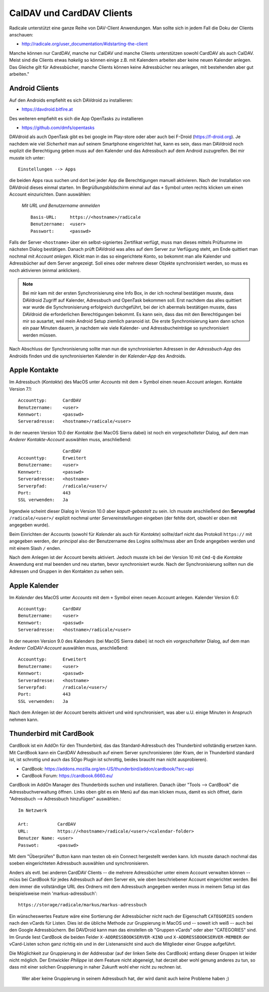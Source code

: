.. -*- coding: utf-8; mode: rst -*-

.. _xref_dav_client:

CalDAV und CardDAV Clients
===========================

Radicale unterstützt eine ganze Reihe von DAV-Client Anwendungen. Man sollte
sich in jedem Fall die Doku der Clients anschauen:

* http://radicale.org/user_documentation/#idstarting-the-client

Manche können nur CardDAV, manche nur CalDAV und manche Clients unterstützen
sowohl CardDAV als auch CalDAV. Meist sind die Clients etwas *hakelig* so können
einige z.B. mit Kalendern arbeiten aber keine neuen Kalender anlegen. Das
Gleiche gilt für Adressbücher, manche Clients können keine Adressbücher neu
anlegen, mit bestehenden aber gut arbeiten."

Android Clients
---------------

Auf den Androids empfiehlt es sich DAVdroid zu installieren:

* https://davdroid.bitfire.at

Des weiteren empfiehlt es sich die App OpenTasks zu installieren

* https://github.com/dmfs/opentasks

DAVdroid als auch OpenTask gibt es bei google im Play-store oder aber auch bei
F-Droid (https://f-droid.org). Je nachdem wie viel *Sicherheit* man auf seinem
Smartphone eingerichtet hat, kann es sein, dass man DAVdroid noch explizit die
Berechtigung geben muss auf den Kalender und das Adressbuch auf dem Android
zuzugreifen. Bei mir musste ich unter::

    Einstellungen --> Apps

die beiden Apps raus suchen und dort bei jeder App die Berechtigungen manuell
aktivieren. Nach der Installation von DAVdroid dieses einmal starten. Im
Begrüßungsbildschirm einmal auf das ``+`` Symbol unten rechts klicken um einen
Account einzurichten. Dann auswählen:

    *Mit URL und Benutzername anmelden* ::

        Basis-URL:     https://<hostname>/radicale
        Benutzername:  <user>
        Passwort:      <passwd>

Falls der Server ``<hostname>`` über ein selbst-signiertes Zertifikat verfügt,
muss man dieses mittels Prüfsumme im nächsten Dialog bestätigen. Danach prüft
DAVdroid was alles auf dem Server zur Verfügung steht, am Ende quittiert man
nochmal mit *Account anlegen*. Klickt man in das so eingerichtete Konto, so
bekommt man alle Kalender und Adressbücher auf dem Server angezeigt. Soll eines
oder mehrere dieser Objekte synchronisiert werden, so muss es noch aktivieren
(einmal anklicken).

.. note::

  Bei mir kam mit der ersten Synchronisierung eine Info Box, in der ich nochmal
  bestätigen musste, dass DAVdroid Zugriff auf Kalender, Adressbuch und OpenTask
  bekommen soll. Erst nachdem das alles quittiert war wurde die Synchronisierung
  erfolgreich durchgeführt, bei der ich abermals bestätigen musste, dass
  DAVdroid die erforderlichen Berechtigungen bekommt. Es kann sein, dass das mit
  den Berechtigungen bei mir so ausartet, weil mein Android Setup ziemlich
  paranoid ist. Die erste Synchronisierung kann dann schon ein paar Minuten
  dauern, je nachdem wie viele Kalender- und Adressbucheinträge so synchronisiert
  werden müssen.

Nach Abschluss der Synchronisierung sollte man nun die synchronisierten Adressen
in der *Adressbuch-App* des Androids finden und die synchronisierten Kalender in
der *Kalender-App* des Androids.

Apple Kontakte
--------------

Im Adressbuch (*Kontakte*) des MacOS unter *Accounts* mit dem ``+`` Symbol einen
neuen Account anlegen. Kontakte Version 7.1::

    Accounttyp:      CardDAV
    Benutzername:    <user>
    Kennwort:        <passwd>
    Serveradresse:   <hostname>/radicale/<user>

In der neueren Version 10.0 der *Kontakte* (bei MacOS Sierra dabei) ist noch ein
*vorgeschalteter* Dialog, auf dem man *Anderer Kontakte-Account* auswählen
muss, anschließend::

                     CardDAV
    Accounttyp:      Erweitert
    Benutzername:    <user>
    Kennwort:        <passwd>
    Serveradresse:   <hostname>
    Serverpfad:      /radicale/<user>/
    Port:            443
    SSL verwenden:   Ja

Irgendwie scheint dieser Dialog in Version 10.0 aber *kaputt-gebastelt* zu
sein. Ich musste anschließend den **Serverpfad** ``/radicale/<user>/`` explizit
nochmal unter *Servereinstellungen* eingeben (der fehlte dort, obwohl er oben
mit angegeben wurde).

Beim Einrichten der Accounts (sowohl für *Kalender* als auch für *Kontakte*)
sollte/darf nicht das Protokoll ``https://`` mit angegeben werden, der
*principal* also der Benutzername des Logins sollte/muss aber am Ende angegeben
werden und mit einem Slash ``/`` enden.

Nach dem Anlegen ist der Account bereits aktiviert. Jedoch musste ich bei der
Version 10 mit ``Cmd-Q`` die *Kontakte* Anwendung erst mal beenden und neu
starten, bevor synchronisiert wurde. Nach der Synchronisierung sollten nun die
Adressen und Gruppen in den Kontakten zu sehen sein.


Apple Kalender
--------------

Im *Kalender* des MacOS unter *Accounts* mit dem ``+`` Symbol einen neuen
Account anlegen. Kalender Version 6.0::

    Accounttyp:      CardDAV
    Benutzername:    <user>
    Kennwort:        <passwd>
    Serveradresse:   <hostname>/radicale/<user>

In der neueren Version 9.0 des Kalenders (bei MacOS Sierra dabei) ist noch ein
*vorgeschalteter* Dialog, auf dem man *Anderer CalDAV-Account* auswählen
muss, anschließend::

    Accounttyp:      Erweitert
    Benutzername:    <user>
    Kennwort:        <passwd>
    Serveradresse:   <hostname>
    Serverpfad:      /radicale/<user>/
    Port:            443
    SSL verwenden:   Ja

Nach dem Anlegen ist der Account bereits aktiviert und wird synchronisiert, was
aber u.U. einige Minuten in Anspruch nehmen kann.

Thunderbird mit CardBook
------------------------

CardBook ist ein AddOn für den Thunderbird, das das Standard-Adressbuch des
Thunderbird vollständig ersetzen kann. Mit CardBook kann ein CardDAV Adressbuch
auf einem Server synchronisieren (der Kram, der in Thunderbird standard ist,
ist schrottig und auch das SOgo Plugin ist schrottig, beides braucht man nicht
ausprobieren).

* CardBook: https://addons.mozilla.org/en-US/thunderbird/addon/cardbook/?src=api
* CardBook Forum: https://cardbook.6660.eu/

CardBook im AddOn Manager des Thunderbirds suchen und installieren.  Danach über
"Tools --> CardBook" die Adressbuchverwaltung öffnen. Links oben gibt es ein
Menü auf das man klicken muss, damit es sich öffnet, darin "Adressbuch -->
Adressbuch hinzufügen" auswählen.::

  Im Netzwerk

  Art:           CardDAV
  URL:           https://<hostname>/radicale/<user>/<calendar-folder>
  Benutzer Name: <user>
  Passwot:       <passwd>

Mit dem "Überprüfen" Button kann man testen ob ein Connect hergestellt werden
kann. Ich musste danach nochmal das soeben eingerichteten Adressbuch auswählen
und synchronisieren.

Anders als evtl. bei anderen CardDAV Clients -- die mehrere Adressbücher unter
einem Account verwalten können -- müss bei CardBook für jedes Adressbuch auf dem
Server ein, wie oben beschriebener Account eingerichtet werden. Bei dem immer
die vollständige URL des Ordners mit dem Adressbuch angegeben werden muss in
meinem Setup ist das beispielsweise mein 'markus-adressbuch'::

  https://storage/radicale/markus/markus-adressbuch

Ein wünscheswertes Feature wäre eine Sortierung der Adressbücher nicht nach der
Eigenschaft ``CATEGORIES`` sondern nach den vCards für Listen. Dies ist die
übliche Methode zur Gruppierung in MacOS und -- soweit ich weiß -- auch bei den
Google Adressbüchern. Bei DAVDroid kann man das einstellen ob "Gruppen vCards"
oder aber "CATEGORIES" sind. Im Grunde liest CardBook die beiden Felder
``X-ADDRESSBOOKSERVER-KIND`` und ``X-ADDRESSBOOKSERVER-MEMBER`` der vCard-Listen
schon ganz richtig ein und in der Listenansicht sind auch die Mitglieder einer
Gruppe aufgeführt.

Die Möglichkeit zur Gruppierung in der Addressbar (auf der linken Seite des
CardBook) entlang dieser Gruppen ist leider nicht möglich. Der Entwickler
*Philippe* ist dem Feature nicht abgeneigt, hat derzeit aber wohl genung anderes
zu tun, so dass mit einer solchen Gruppierung in naher Zukunft wohl eher nicht
zu rechnen ist.

  Wer aber keine Gruppierung in seinem Adressbuch hat, der wird damit auch keine
  Probleme haben ;)
